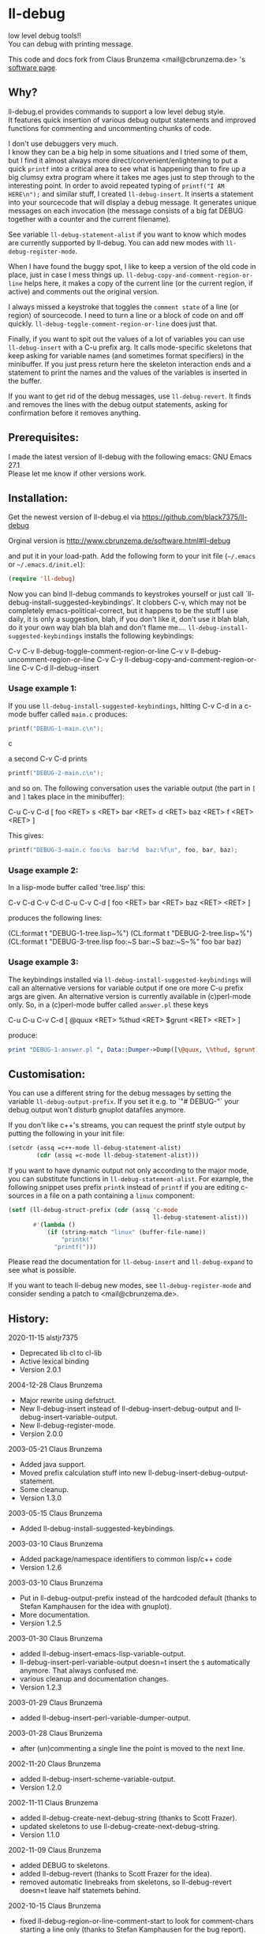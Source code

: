 * ll-debug

  low level debug tools!!\\
  You can debug with printing message.

  This code and docs fork from Claus Brunzema <mail@cbrunzema.de> 's [[http://www.cbrunzema.de/software.html#ll-debug][software page]].

** Why?
   ll-debug.el provides commands to support a low level debug style.\\
   It features quick insertion of various debug output statements and
   improved functions for commenting and uncommenting chunks of code.

   I don't use debuggers very much.\\
   I know they can be a big help in
   some situations and I tried some of them, but I find it almost
   always more direct/convenient/enlightening to put a quick =printf=
   into a critical area to see what is happening than to fire up a big
   clumsy extra program where it takes me ages just to step through to
   the interesting point.
   In order to avoid repeated typing of
   =printf("I AM HERE\n");= and similar stuff, I created
   =ll-debug-insert=. It inserts a statement into your
   sourcecode that will display a debug message. It generates
   unique messages on each invocation (the message consists of a big
   fat DEBUG together with a counter and the current filename).

   See variable =ll-debug-statement-alist= if you want to know which
   modes are currently supported by ll-debug. You can add new modes
   with =ll-debug-register-mode=.

   When I have found the buggy spot, I like to keep a version of the
   old code in place, just in case I mess things up.
   =ll-debug-copy-and-comment-region-or-line= helps here, it makes a
   copy of the current line (or the current region, if active) and
   comments out the original version.

   I always missed a keystroke that toggles the =comment state= of a
   line (or region) of sourcecode. I need to turn a line or a block of
   code on and off quickly. =ll-debug-toggle-comment-region-or-line=
   does just that.

   Finally, if you want to spit out the values of a lot of variables
   you can use =ll-debug-insert= with a C-u prefix arg. It calls
   mode-specific skeletons that keep asking for variable names (and
   sometimes format specifiers) in the minibuffer. If you just press
   return here the skeleton interaction ends and a statement to print
   the names and the values of the variables is inserted in the
   buffer.

   If you want to get rid of the debug messages, use
   =ll-debug-revert=. It finds and removes the lines with the debug
   output statements, asking for confirmation before it removes
   anything.


** Prerequisites:

   I made the latest version of ll-debug with the following emacs:
   GNU Emacs 27.1\\
   Please let me know if other versions work.


** Installation:

   Get the newest version of ll-debug.el via
   https://github.com/black7375/ll-debug

   Orginal version is
   http://www.cbrunzema.de/software.html#ll-debug

   and put it in your load-path. Add the following form to your init
   file (=~/.emacs= or =~/.emacs.d/init.el=):

   #+BEGIN_SRC emacs-lisp
  (require 'll-debug)
   #+END_SRC

   Now you can bind ll-debug commands to keystrokes yourself or just
   call `ll-debug-install-suggested-keybindings'. It clobbers C-v,
   which may not be completely emacs-political-correct, but it happens
   to be the stuff I use daily, it is only a suggestion, blah, if you
   don't like it, don't use it blah blah, do it your own way blah bla
   blah and don't flame me....
   =ll-debug-install-suggested-keybindings= installs the following
   keybindings:

   C-v C-v   ll-debug-toggle-comment-region-or-line
   C-v v     ll-debug-uncomment-region-or-line
   C-v C-y   ll-debug-copy-and-comment-region-or-line
   C-v C-d   ll-debug-insert


*** Usage example 1:

    If you use =ll-debug-install-suggested-keybindings=, hitting C-v C-d
    in a c-mode buffer called =main.c= produces:

    #+BEGIN_SRC c
   printf("DEBUG-1-main.c\n");
#+END_SRC c

a second C-v C-d prints

#+BEGIN_SRC c
   printf("DEBUG-2-main.c\n");
    #+END_SRC

    and so on. The following conversation uses the variable output (the
    part in =[= and =]= takes place in the minibuffer):

    C-u C-v C-d [ foo <RET> s <RET> bar <RET> d <RET> baz <RET> f <RET> <RET> ]

    This gives:

    #+BEGIN_SRC c
   printf("DEBUG-3-main.c foo:%s  bar:%d  baz:%f\n", foo, bar, baz);
    #+END_SRC


*** Usage example 2:

    In a lisp-mode buffer called 'tree.lisp' this:

    C-v C-d
    C-v C-d
    C-u C-v C-d [ foo <RET> bar <RET> baz <RET> <RET> ]

    produces the following lines:

    (CL:format t "DEBUG-1-tree.lisp~%")
    (CL:format t "DEBUG-2-tree.lisp~%")
    (CL:format t "DEBUG-3-tree.lisp foo:~S  bar:~S  baz:~S~%" foo bar baz)


*** Usage example 3:

    The keybindings installed via
    =ll-debug-install-suggested-keybindings= will call an alternative
    versions for variable output if one ore more C-u prefix args are
    given. An alternative version is currently available in (c)perl-mode
    only. So, in a (c)perl-mode buffer called =answer.pl= these keys

    C-u C-u C-v C-d [ @quux <RET> %thud <RET> $grunt <RET> <RET> ]

    produce:

    #+BEGIN_SRC perl
print "DEBUG-1-answer.pl ", Data::Dumper->Dump([\@quux, \%thud, $grunt], [qw/*quux *thud grunt/]), "\n";
    #+END_SRC


** Customisation:

   You can use a different string for the debug messages by setting the
   variable =ll-debug-output-prefix=. If you set it e.g. to `"# DEBUG-"`
   your debug output won't disturb gnuplot datafiles anymore.

   If you don't like c++'s streams, you can request the printf style
   output by putting the following in your init file:

   #+BEGIN_SRC emacs-lisp
 (setcdr (assq =c++-mode ll-debug-statement-alist)
         (cdr (assq =c-mode ll-debug-statement-alist)))
   #+END_SRC


   If you want to have dynamic output not only according to the major
   mode, you can substitute functions in =ll-debug-statement-alist=.
   For example, the following snippet uses prefix =printk= instead of
   =printf= if you are editing c-sources in a file on a path
   containing a =linux= component:

   #+BEGIN_SRC emacs-lisp
 (setf (ll-debug-struct-prefix (cdr (assq 'c-mode
                                          ll-debug-statement-alist)))
        #'(lambda ()
            (if (string-match "linux" (buffer-file-name))
                "printk("
              "printf(")))
   #+END_SRC


   Please read the documentation for =ll-debug-insert= and
   =ll-debug-expand= to see what is possible.


   If you want to teach ll-debug new modes, see
   =ll-debug-register-mode= and consider sending a patch to
   <mail@cbrunzema.de>.


** History:
   2020-11-15  alstjr7375
   * Deprecated lib cl to cl-lib
   * Active lexical binding
   * Version 2.0.1
   2004-12-28  Claus Brunzema
   * Major rewrite using defstruct.
   * New ll-debug-insert instead of
     ll-debug-insert-debug-output and
     ll-debug-insert-variable-output.
   * New ll-debug-register-mode.
   * Version 2.0.0
   2003-05-21  Claus Brunzema
   * Added java support.
   * Moved prefix calculation stuff into new
     ll-debug-insert-debug-output-statement.
   * Some cleanup.
   * Version 1.3.0
   2003-05-15  Claus Brunzema
   * Added ll-debug-install-suggested-keybindings.
   2003-03-10  Claus Brunzema
   * Added package/namespace identifiers to common lisp/c++ code
   * Version 1.2.6
   2003-03-10  Claus Brunzema
   * Put in ll-debug-output-prefix instead of the hardcoded
     default (thanks to Stefan Kamphausen for the idea with
     gnuplot).
   * More documentation.
   * Version 1.2.5
   2003-01-30  Claus Brunzema
   * added ll-debug-insert-emacs-lisp-variable-output.
   * ll-debug-insert-perl-variable-output doesn=t insert
     the =$= automatically anymore. That always confused me.
   * various cleanup and documentation changes.
   * Version 1.2.3
   2003-01-29  Claus Brunzema
   * added ll-debug-insert-perl-variable-dumper-output.
   2003-01-28  Claus Brunzema
   * after (un)commenting a single line the point is moved
     to the next line.
   2002-11-20  Claus Brunzema
   * added ll-debug-insert-scheme-variable-output.
   * Version 1.2.0
   2002-11-11  Claus Brunzema
   * added ll-debug-create-next-debug-string (thanks to Scott Frazer).
   * updated skeletons to use ll-debug-create-next-debug-string.
   * Version 1.1.0
   2002-11-09  Claus Brunzema
   * added DEBUG to skeletons.
   * added ll-debug-revert (thanks to Scott Frazer for the idea).
   * removed automatic linebreaks from skeletons, so ll-debug-revert
     doesn=t leave half statemets behind.
   2002-10-15  Claus Brunzema
   * fixed ll-debug-region-or-line-comment-start to look
     for comment-chars starting a line only (thanks to Stefan
     Kamphausen for the bug report).
   * Code cleanup.
   * Version 1.0.0
   2002-09-04  Claus Brunzema
   * fixed point position after
     ll-debug-copy-and-comment-region-or-line
   * Version 0.2.2
   2002-08-17  Claus Brunzema
   * use (search-forward comment-start ...) instead of
     (re-search-forward comment-start-skip ...).
   * use ll-debug-region-or-line-comment-start instead of
     the optional ignore-current-column argument for
     ll-debug-region-or-line-start.
   * ll-debug-copy-and-comment-region-or-line works correctly
     now if point is in the middle of the line.
   * Version 0.2.1
   2002-08-11  Claus Brunzema
   * Variable output support for Common Lisp, perl and c.
   * Various cleanup.
   * Version 0.2.0
   2002-08-08  Claus Brunzema
   * Uncommenting doesn=t check the current column anymore
     (thanks to Stefan Kamphausen).
   * More blurb.
   * Version 0.1.1
   2002-08-07  Claus Brunzema
   * First public version 0.1.0


** ToDo:
*** me
- Other language support. like JS.

*** orinal
- Check if the strange log calculation in ll-debug-insert is really
  necessary. I want the number of C-u keypresses to dispatch
  alternatives on the content slot value of a ll-debug-struct, but
  every C-u multiplies prefix-numeric-value by 4. Is there a better
  way to do this?
- Make preferred output stream customizable.
